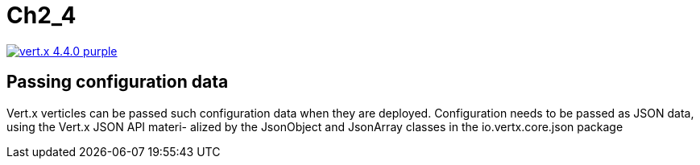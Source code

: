 = Ch2_4

image:https://img.shields.io/badge/vert.x-4.4.0-purple.svg[link="https://vertx.io"]



== Passing configuration data


Vert.x verticles can be passed such configuration data when they are deployed.  Configuration needs to be passed as JSON data, using the Vert.x JSON API materi- alized by the JsonObject and JsonArray classes in the io.vertx.core.json package